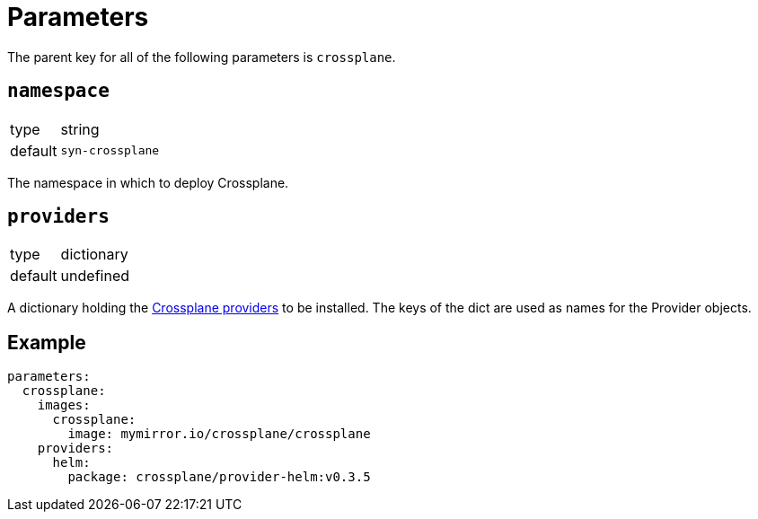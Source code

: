 = Parameters

The parent key for all of the following parameters is `crossplane`.

== `namespace`

[horizontal]
type:: string
default:: `syn-crossplane`

The namespace in which to deploy Crossplane.

== `providers`

[horizontal]
type:: dictionary
default:: undefined

A dictionary holding the https://crossplane.io/docs/v0.13/introduction/providers.html[Crossplane providers] to be installed.
The keys of the dict are used as names for the Provider objects.

== Example

[source,yaml]
----
parameters:
  crossplane:
    images:
      crossplane:
        image: mymirror.io/crossplane/crossplane
    providers:
      helm:
        package: crossplane/provider-helm:v0.3.5
----
